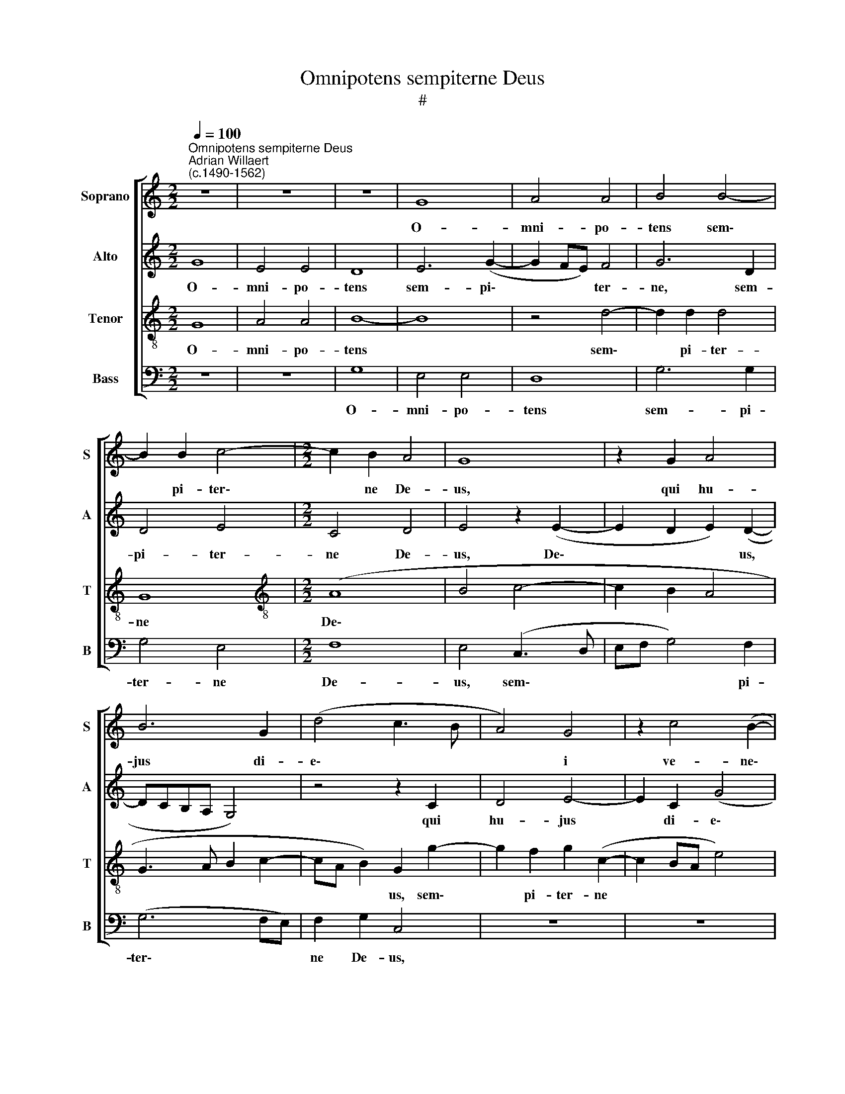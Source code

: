 X:1
T:Omnipotens sempiterne Deus
T:#
%%score [ 1 2 3 4 ]
L:1/8
Q:1/4=100
M:2/2
K:C
V:1 treble nm="Soprano" snm="S"
V:2 treble nm="Alto" snm="A"
V:3 treble-8 nm="Tenor" snm="T"
V:4 bass nm="Bass" snm="B"
V:1
"^Omnipotens sempiterne Deus""^Adrian Willaert\n(c.1490-1562)" z8 | z8 | z8 | G8 | A4 A4 | B4 B4- | %6
w: |||O-|mni- po-|tens sem\-|
 B2 B2 c4- |[M:2/2] c2 B2 A4 | G8 | z2 G2 A4 | B6 G2 | (d4 c3 B | A4) G4 | z2 c4 (B2- | %14
w: * pi- ter\-|* ne De-|us,|qui hu-|jus di-|e\- * *|* i|ve- ne\-|
 BA) (A4 G2) | (A3 B c2) d2- | d2 c2 B2 (A2- | AG) G4 ^F2 | G4 z4 | z8 | z8 | z8 | z8 | z8 | z8 | %25
w: * * ran\- *|dam * * san\-|* ctam que lae\-|* * ti- ti-|am,|||||||
 z4 z2 d2- | d2 c2 B2 (A2- | AG) G4 ^F2 | G8 | G4 A4 | B4 G4 | z4 G4 | A4 B4 | G4 z2 A2 | %34
w: san\-|* ctam- que lae\-|* * ti- ti-|am,|in be-|a- ti,|in|be- a-|ti A-|
 B2 B2 (c3 B/A/ | B2) (c4 B2) | c4 z4 | z8 | z8 | z2 C2 D2 D2 | (E3 F G2) A2 | F2 G2 (G2 FE | %42
w: po- sto- li * *|* tu\- *|i|||A- po- sto-|li * * tu-|i Bar- tho\- * *|
 F2) F2 (EFGE | F2 G4 ^F2) | G4 z2 A2 | A2 A2 (_B2 A2- | A2 GF) E2 A2 | G2 (c4 BA | G3 A B2 A2- | %49
w: * lo- mae\- * * *||i fe-|sti- vi- ta\- *|* * * te tri-|bu- i\- * *||
 A2 G4 ^F2) | G4 z4 | z8 | G6 A2 | B2 G2 A2 (c2- | cB G2 A4) | (G3 A B2) (A2- | AG c4) B2 | c4 z4 | %58
w: |sti:||da Ec-|cle- si- ae tu\-||ae * * quae\-|* * * su-|mus,|
 z8 | z2 A4 B2 | c2 A2 B4 | A4 (G3 A | B2) (A3 G c2- | c2 B2) A4 | G4 (c4- | c2 BA B2 GA | %66
w: |da Ec-|cle- si- ae|tu- ae *|* quae\- * *|* * su-|mus, quae\-||
 Bc d4) c2 | d4 z4 | z8 | z4 G4- | G2 G2 A4 | (G3 A B2) (c2- | c2 BA B2) (c2- | cB A4) ^G2 | A8- | %75
w: * * * su-|mus,||et|* a- ma-|re * * quod|* * * * cre\-|* * * di-|dit,|
 A8 | z4 A4 | A2 A2 G4 | (^F3 G A2) (B2- | B2 AG A2) (B2- | BA G4) ^F2 | G4 z4 ||[M:3/4] A4 A2 | %83
w: |et|prae- di- ca-|re * * quod|* * * * do\-|* * * cu-|it,|et prae-|
[M:3/4] A2 G4 | (^F3 G A2) | (B4 AG | A2) (B3 A | G3 ^F/E/) F2 ||[M:2/2] G8- | G4 z4 | %90
w: di- ca-|re * *|quod * *|* do\- *|* * * cu-|it,||
[M:2/2] z4 z2 E2- | E2 F2 G2[Q:1/4=99] A2- | %92
w: per|* Chri- stum Do\-|
[Q:1/4=97] A2[Q:1/4=95] G2[Q:1/4=94] (F[Q:1/4=93]E[Q:1/4=92]F[Q:1/4=91]G | %93
w: * mi- num * * *|
[Q:1/4=90] A2)[Q:1/4=88] (G4[Q:1/4=85] ^F2) |[Q:1/4=85] G8 |] %95
w: * no\- *|strum.|
V:2
 G8 | E4 E4 | D8 | E6 (G2- | G2 FE) F4 | G6 D2 | D4 E4 |[M:2/2] C4 D4 | E4 z2 (E2- | %9
w: O-|mni- po-|tens|sem- pi\-|* * * ter-|ne, sem-|pi- ter-|ne De-|us, De\-|
 E2 D2 E2) (D2- | DCB,A, G,4) | z4 z2 C2 | D4 E4- | E2 C2 (G4 | F4 E3 D) | C4 z2 F2- | %16
w: * * * us,||qui|hu- jus|* di- e\-||i ve\-|
 F2 (E3 D) (D2- | D2 C2) D4- | D4 (D3 E | F2 G2 F2 (E2- | ED) D4 C2 | B,2 A,B, CD E2- | %22
w: * ne\- * ran\-|* * dam|* san\- *|* ctam- que lae\-|* * ti\- *||
 ED D4) ^C2 | D4 A,4 | (F3 E DC D2) | (CB,A,G,) A,4 | z2 E2 (D2 F2- | FE) C2 D4- | D2 B,2 D4 | %29
w: * * * ti-|am, lae-|ti\- * * * *|ti\- * * * am,|lae- ti\- *|* * ti- am,|* in be-|
 E4 C4 | z2 D2 E2 E2 | (F3 E/D/ E2) (G2- | G2 ^F2) G2 D2- | D2 E4 F2 | D2 (E3 DEF | G2 FE D4 | %36
w: a- ti|A- po- sto-|li * * * tu\-|* * i, A\-|* po- sto-|li tu\- * * *||
 E4 D4) | G,4 z4 | z8 | z8 | z2 G2 E2 C2 | (D4 E4 | D4) G,4 | z2 D2 D2 D2 | (E2 D4 CB,) | %45
w: |i|||Bar- tho- lo-|mae\- *|* i|fe- sti- vi-|ta\- * * *|
 C2 (D3 E F2- | F2 ED CDEF | D2) E2 (A,3 B, | C2 B,3 G, C2- | C2 B,2) C4 | z2 D2 C2 (F2- | %51
w: te tri\- * *||* bu- i\- *||* * sti,|tri- bu- i\-|
 F2 ED C3 D | E2 D3 C C2- | C2 B,2) C4 | z2 C4 D2 | E2 C2 D2 (F2- | FE C2 D4) | C2 (E3 D D2- | %58
w: ||* * sti:|da Ec-|cle- si- ae tu\-||ae quae\- * *|
 D2) C2 D4 | z8 | C4 E2 (D2- | DC F4) E2 | (F3 E C2) G2- | G2 G2 (C3 D | E2 D2 E2) C2 | D4 D4- | %66
w: * su- mus,||da Ec- cle\-|* * * si-|ae * * tu-|* ae quae\- *|* * * su-|mus, et|
 D2 D2 E4 | (D3 E F2) (G2- | G2 FE F2) (G2- | GF E4) D2 | (E4 A,4) | z8 | z8 | z4 E4 | E2 E2 D4 | %75
w: * a- ma-|re * * quod|* * * * cre\-|* * * di-|dit *|||et|prae- di- ca-|
 (C3 D E2) (F2- | F2 ED E2) (F2- | FE D4) ^C2 | D8 | (D3 E F2) (G2- | G^F E2) D4 | D4 z4 || %82
w: re * * quod|* * * * do\-|* * * cu-|it,|quod * * do\-|* * * cu-|it,|
[M:3/4] F4 F2 |[M:3/4] D2 E4 | D4 D2- | D2 (G3 ^F/E/ | ^F2 G2 D2 | E2) D4 ||[M:2/2] D4 z2 B,2- | %89
w: et prae-|di- ca-|re quod|* do\- * *||* cu-|it, per|
 B,2 C2 D2 E2- |[M:2/2] E2 D2 (CB,CD | E2) (D4 ^C2) | D6 A,2 | A,2 (D3 C A,2) | (B,2 G,2) D4 |] %95
w: * Chri- stum Do\-|* mi- num * * *|* no\- *|strum, Do-|mi- num * *|no\- * strum.|
V:3
 G8 | A4 A4 | B8- | B8 | z4 d4- | d2 d2 d4 | G8 |[M:2/2][K:treble-8] (A8 | B4 c4- | c2 B2 A4 | %10
w: O-|mni- po-|tens||sem\-|* pi- ter-|ne|De\-|||
 G3 A B2 c2- | cA B2) G2 g2- | g2 f2 g2 (c2- | c2 BA e4) | (d3 c B4) | A8 | z8 | z2 G2 A4 | B6 G2 | %19
w: |* * * us, sem\-|* pi- ter- ne||De\- * *|us,||qui hu-|jus di-|
 (d4 c3 _B | A4) G4 | z2 c4 (B2- | BA) (A4 G2) | (A3 B c2) d2- | d2 c2 B2 (A2- | AG) (G4 F2 | %26
w: e\- * *|* i|ve- ne\-|* * ran\- *|dam * * san\-|* ctam- que lae\-|* * ti\- *|
 G3 A Bc d2) | (cBAG A4) | G8 | z2 g4 f2 | e2 (d3 c) (c2- | c2 B2 c2) e2 | d8 | z8 | z8 | %35
w: |ti\- * * * *|am,|san- ctam-|que lae\- * ti\-|* * * ti-|am,|||
 z4 z2 G2- | G2 A4 B2- | B2 G4 A2 | B2 B2 (c3 B/A/ | B2) (c4 B2) | c6 A2- | A2 B4 c2 | (A2 B3 ABc | %43
w: in|* be- a-|* ti A-|po- sto- li * *|* tu\- *|i Bar\-|* tho- lo-|mae\- * * * *|
 d2 cB A4 | B4) A4- | A4 z4 | z8 | z8 | z2 e2 e2 e2 | (f2 e4 dc) | B4 z2 d2 | c2 (f4 ed | %52
w: |* i||||fe- sti- vi-|ta\- * * *|te tri-|bu- i\- * *|
 c2 d2 e2 f2 | d3 e f4) | c4 z4 | z4 z2 d2- | d2 e2 f2 d2 | (ef g3 f d2) | e4 (d3 e | %59
w: ||sti:|da|* Ec- cle- si-|ae * * * *|tu- ae *|
 f2) (e3 d g2- | g2) ^f2 g4 | z2 c4 e2 | d2 (f3 c e2) | (d3 e f2) (e2- | ed) g4 ^f2 | g4 z4 | %66
w: * quae\- * *|* su- mus,|Ec- cle-|si- ae * *|tu\- * * ae|* * quae- su-|mus,|
 G6 A2 | (B3 c) d2 G2 | B2 c2 A2 (e2- | ed c4) B2 | (c3 B cd e2- | e2 dc d2) c2 | A2 (e3 dcB | %73
w: et a-|ma\- * re quod|cre- di- dit et|* * * a-|ma\- * * * *|* * * * re|quod cre\- * * *|
 A4) B4 | A4 z2 f2- | f2 e2 c2 (d2- | d2 cB c2) d2- | d2 A2 B2 G2 | A4 z4 | G4 (d3 c | B2 c2) A4 | %81
w: * di-|dit, et|* prae- di- ca\-|* * * * re|* quod do- cu-|it,|quod do\- *|* * cu-|
 B4 z4 ||[M:3/4] d4 c2 |[M:3/4][K:treble-8] A2 (c3 B | A2) B2 A2 | (d3 c cB | d3 c B2) | c2 A4 || %88
w: it,|et prae-|di- ca\- *|* re quod|do\- * * *||cu- it,|
[M:2/2] z2 B2 c2 d2 | (edcB A2) B2 |[M:2/2][K:treble-8] c2 d2 (e4 | c2 d2) e4 | A2 B2 A2 (d2- | %93
w: per Chri- stum|Do\- * * * * mi-|num * no\-|* * strum,|Do- mi- num no\-|
 dc B2 A4) | G8 |] %95
w: |strum.|
V:4
 z8 | z8 | G,8 | E,4 E,4 | D,8 | G,6 G,2 | G,4 E,4 |[M:2/2] F,8 | E,4 (C,3 D, | E,F, G,4) F,2 | %10
w: ||O-|mni- po-|tens|sem- pi-|ter- ne|De-|us, sem\- *|* * * pi-|
 (G,6 F,E,) | F,2 G,2 C,4 | z8 | z8 | z2 D,2 E,4 | F,6 D,2 | (A,4 G,2 F,2 | E,4) D,4 | %18
w: ter\- * *|ne De- us,|||qui hu-|jus di-|e\- * *|* i|
 G,4 G,2 (_B,2- | B,2 A,G, A,3 G, | F,2 E,D,) (E,3 F, | G,2) A,4 G,2 | F,2 D,2 E,2 E,2 | %23
w: ve- ne- ran\-||* * * dam *|* san- ctam-|que lae- ti- ti-|
 D,4 z2 (D,2- | D,E, F,2 G,2 F,2 | E,4 D,4 | (E,3 F, G,2) D,2 | F,2 E,2 D,4 | z2 D4 B,2 | %29
w: am, san\-||* ctam-|que * * lae-|ti- ti- am,|in be-|
 C3 B, A,4 | G,3 F, E,2 D,C, | D,4 C,4 | z4 (G,3 A,) | B,2 C2) A,2 F,2 | (G,4 A,4) | E,4 z4 | %36
w: a\- * *||* ti|A\- *|po\- * sto- li|tu\- *|i,|
 C,4 D,4 | E,4 C,4 | z2 G,2 E,2 F,2 | (G,2 F,E, F,2 G,2) | (C,3 D, E,2 F,2) | D,2 G,2 E,2 C,2 | %42
w: in be-|a- ti|A- po- sto-|li * * * *|tu\- * * *|i Bar- tho- lo-|
 (D,4 E,4) | D,8 | G,4 F,4- | F,2 D,2 (G,2 F,2) | D,2 A,2 A,2 A,2 | (_B,2 A,4 G,F,) | %48
w: mae\- *|i|Bar- tho\-|* lo- mae\- *|i fe- sti- vi-|ta\- * * *|
 (E,3 F, G,2) A,2 | (F,2 G,2) A,4 | (G,3 F, E,2) D,2 | (F,3 G, A,B,) (C2- | C2 B,2) C2 F,2 | %53
w: te * * tri-|bu\- * i-|sti, * * tri-|bu\- * * * i\-|* * sti, tri-|
 G,4 (F,4- | F,2 E,2 F,4) | C,4 z4 | z8 | z4 G,4- | G,2 A,2 B,2 G,2 | (A,B, C3 B, G,2) | A,4 G,4 | %61
w: bu- i\-||sti:||da|* Ec- cle- si-|ae * * * *|tu- ae|
 (F,4 C,4 | D,3 E, F,2) C,2 | G,4 (A,3 B, | C2 B,2) A,4 | G,8 | z8 | G,4 F,2 (E,2- | %68
w: quae\- *|* * * su-|mus, quae\- *|* * su-|mus,||et a- ma\-|
 E,2 D,C, D,2 C,2 | E,3 F, G,4) | C,4 z2 (C2- | C2 B,A, G,2) (A,2- | A,2 G,F, G,2 A,2 | F,4) E,4 | %74
w: ||re quod|* * * * cre\-||* di-|
 A,4 D,4 | A,6 D,2 | A,4 A,2 D,2 | (F,4 E,4 | D,3 E, ^F,2 G,2- | G,2 F,E, D,2 G,2- | G,2 C,2) D,4 | %81
w: dit, et|prae- di-|ca- re quod|do\- *|||* * cu-|
 G,4 z4 ||[M:3/4] D,4 F,2 |[M:3/4] F,2 C,4 | (D,3 E, ^F,2) | G,2 (E,4 | D,2 G,4 | C,2) D,4 || %88
w: it,|et prae-|di- ca-|re * *|quod do\-||* cu-|
[M:2/2] G,4 z4 | E,4 F,2 G,2 |[M:2/2] A,2 _B,2 A,4 | z4 z2 A,2 | F,2 G,2 D,4- | D,8 | G,8 |] %95
w: it,|per Chri- stum|Do- mi- num|Do-|mi- num no\-||strum.|

